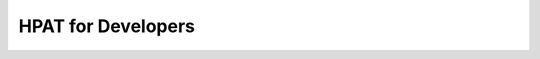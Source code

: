 .. developers:

HPAT for Developers
~~~~~~~~~~~~~~~~~~~~

.. todo::
     Provide the link to GitHub repository, provide build instructions, provide the link to Developer's Guide 